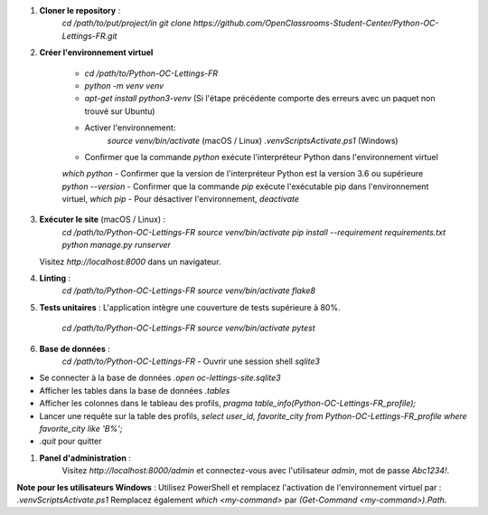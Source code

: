 
#. **Cloner le repository** :
      `cd /path/to/put/project/in
      git clone https://github.com/OpenClassrooms-Student-Center/Python-OC-Lettings-FR.git`

#. **Créer l'environnement virtuel**

      - `cd /path/to/Python-OC-Lettings-FR`
      - `python -m venv venv`
      - `apt-get install python3-venv` (Si l'étape précédente comporte des erreurs avec un paquet non trouvé sur Ubuntu)
      - Activer l'environnement:
             `source venv/bin/activate` (macOS / Linux)
             `.\venv\Scripts\Activate.ps1` (Windows)
      - Confirmer que la commande `python` exécute l'interpréteur Python dans l'environnement virtuel
      `which python`
      - Confirmer que la version de l'interpréteur Python est la version 3.6 ou supérieure `python --version`
      - Confirmer que la commande `pip` exécute l'exécutable pip dans l'environnement virtuel, `which pip`
      - Pour désactiver l'environnement, `deactivate`

#. **Exécuter le site** (macOS / Linux) :
      `cd /path/to/Python-OC-Lettings-FR
      source venv/bin/activate
      pip install --requirement requirements.txt
      python manage.py runserver`
   Visitez `http://localhost:8000` dans un navigateur.

#. **Linting** :
      `cd /path/to/Python-OC-Lettings-FR
      source venv/bin/activate
      flake8`

#. **Tests unitaires** :
   L'application intègre une couverture de tests supérieure à 80%.
   
      `cd /path/to/Python-OC-Lettings-FR
      source venv/bin/activate
      pytest`

#. **Base de données** :
      `cd /path/to/Python-OC-Lettings-FR`
      - Ouvrir une session shell `sqlite3`
- Se connecter à la base de données `.open oc-lettings-site.sqlite3`
- Afficher les tables dans la base de données `.tables`
- Afficher les colonnes dans le tableau des profils, `pragma table_info(Python-OC-Lettings-FR_profile);`
- Lancer une requête sur la table des profils, `select user_id, favorite_city from
  Python-OC-Lettings-FR_profile where favorite_city like 'B%';`
- `.quit` pour quitter

#. **Panel d'administration** :
    Visitez `http://localhost:8000/admin` et connectez-vous avec l'utilisateur `admin`, mot de passe `Abc1234!`.

**Note pour les utilisateurs Windows** :
Utilisez PowerShell et remplacez l'activation de l'environnement virtuel par : `.\venv\Scripts\Activate.ps1` 
Remplacez également `which <my-command>` par `(Get-Command <my-command>).Path`.

